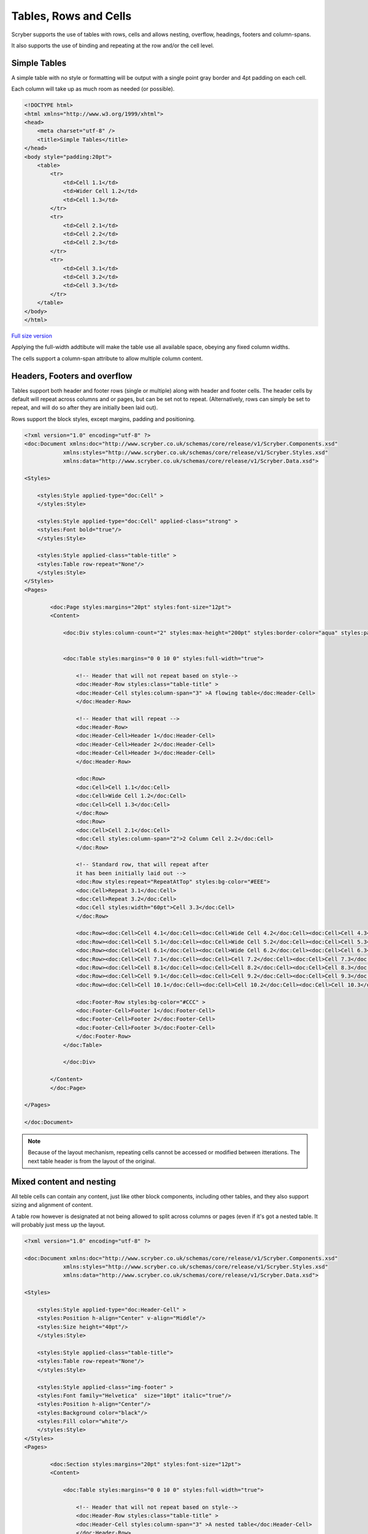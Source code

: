 ==========================
Tables, Rows and Cells
==========================

Scryber supports the use of tables with rows, cells and allows nesting, overflow, headings, footers and 
column-spans.

It also supports the use of binding and repeating at the row and/or the cell level.


Simple Tables
=============

A simple table with no style or formatting will be output with a 
single point gray border and 4pt padding on each cell.

Each column will take up as much room as needed (or possible).


.. code-block:: html


    <!DOCTYPE html>
    <html xmlns="http://www.w3.org/1999/xhtml">
    <head>
        <meta charset="utf-8" />
        <title>Simple Tables</title>
    </head>
    <body style="padding:20pt">
        <table>
            <tr>
                <td>Cell 1.1</td>
                <td>Wider Cell 1.2</td>
                <td>Cell 1.3</td>
            </tr>
            <tr>
                <td>Cell 2.1</td>
                <td>Cell 2.2</td>
                <td>Cell 2.3</td>
            </tr>
            <tr>
                <td>Cell 3.1</td>
                <td>Cell 3.2</td>
                <td>Cell 3.3</td>
            </tr>
        </table>
    </body>
    </html>



.. figure:: ../images/samples_tables_simple.png
    :target: ../_images/samples_tables_simple.png
    :alt: Styled order items.
    :width: 600px
    :class: with-shadow

`Full size version <../_images/samples_tables_simple.png>`_


Applying the full-width addtibute will make the table use all available space, obeying any fixed column widths.

The cells support a column-span attribute to allow multiple column content.


Headers, Footers and overflow
=============================

Tables support both header and footer rows (single or multiple) along with header and footer cells.
The header cells by default will repeat across columns and or pages, but can be set not to repeat.
(Alternatively, rows can simply be set to repeat, and will do so after they are initially been laid out).

Rows support the block styles, except margins, padding and positioning.

.. code-block:: xml

    <?xml version="1.0" encoding="utf-8" ?>
    <doc:Document xmlns:doc="http://www.scryber.co.uk/schemas/core/release/v1/Scryber.Components.xsd"
                xmlns:styles="http://www.scryber.co.uk/schemas/core/release/v1/Scryber.Styles.xsd"
                xmlns:data="http://www.scryber.co.uk/schemas/core/release/v1/Scryber.Data.xsd">
    
    <Styles>

        <styles:Style applied-type="doc:Cell" >
        </styles:Style>

        <styles:Style applied-type="doc:Cell" applied-class="strong" >
        <styles:Font bold="true"/>
        </styles:Style>

        <styles:Style applied-class="table-title" >
        <styles:Table row-repeat="None"/>
        </styles:Style>
    </Styles>
    <Pages>

            <doc:Page styles:margins="20pt" styles:font-size="12pt">
            <Content>

                <doc:Div styles:column-count="2" styles:max-height="200pt" styles:border-color="aqua" styles:padding="2pt" >


                <doc:Table styles:margins="0 0 10 0" styles:full-width="true">
                    
                    <!-- Header that will not repeat based on style-->
                    <doc:Header-Row styles:class="table-title" >
                    <doc:Header-Cell styles:column-span="3" >A flowing table</doc:Header-Cell>
                    </doc:Header-Row>
                    
                    <!-- Header that will repeat -->
                    <doc:Header-Row>
                    <doc:Header-Cell>Header 1</doc:Header-Cell>
                    <doc:Header-Cell>Header 2</doc:Header-Cell>
                    <doc:Header-Cell>Header 3</doc:Header-Cell>
                    </doc:Header-Row>
                    
                    <doc:Row>
                    <doc:Cell>Cell 1.1</doc:Cell>
                    <doc:Cell>Wide Cell 1.2</doc:Cell>
                    <doc:Cell>Cell 1.3</doc:Cell>
                    </doc:Row>
                    <doc:Row>
                    <doc:Cell>Cell 2.1</doc:Cell>
                    <doc:Cell styles:column-span="2">2 Column Cell 2.2</doc:Cell>
                    </doc:Row>
                    
                    <!-- Standard row, that will repeat after
                    it has been initially laid out -->
                    <doc:Row styles:repeat="RepeatAtTop" styles:bg-color="#EEE">
                    <doc:Cell>Repeat 3.1</doc:Cell>
                    <doc:Cell>Repeat 3.2</doc:Cell>
                    <doc:Cell styles:width="60pt">Cell 3.3</doc:Cell>
                    </doc:Row>
                    
                    <doc:Row><doc:Cell>Cell 4.1</doc:Cell><doc:Cell>Wide Cell 4.2</doc:Cell><doc:Cell>Cell 4.3</doc:Cell></doc:Row>
                    <doc:Row><doc:Cell>Cell 5.1</doc:Cell><doc:Cell>Wide Cell 5.2</doc:Cell><doc:Cell>Cell 5.3</doc:Cell></doc:Row>
                    <doc:Row><doc:Cell>Cell 6.1</doc:Cell><doc:Cell>Wide Cell 6.2</doc:Cell><doc:Cell>Cell 6.3</doc:Cell></doc:Row>
                    <doc:Row><doc:Cell>Cell 7.1</doc:Cell><doc:Cell>Cell 7.2</doc:Cell><doc:Cell>Cell 7.3</doc:Cell></doc:Row>
                    <doc:Row><doc:Cell>Cell 8.1</doc:Cell><doc:Cell>Cell 8.2</doc:Cell><doc:Cell>Cell 8.3</doc:Cell></doc:Row>
                    <doc:Row><doc:Cell>Cell 9.1</doc:Cell><doc:Cell>Cell 9.2</doc:Cell><doc:Cell>Cell 9.3</doc:Cell></doc:Row>
                    <doc:Row><doc:Cell>Cell 10.1</doc:Cell><doc:Cell>Cell 10.2</doc:Cell><doc:Cell>Cell 10.3</doc:Cell></doc:Row>
                    
                    <doc:Footer-Row styles:bg-color="#CCC" >
                    <doc:Footer-Cell>Footer 1</doc:Footer-Cell>
                    <doc:Footer-Cell>Footer 2</doc:Footer-Cell>
                    <doc:Footer-Cell>Footer 3</doc:Footer-Cell>
                    </doc:Footer-Row>
                </doc:Table>
                
                </doc:Div>

            </Content>
            </doc:Page>

    </Pages>
    
    </doc:Document>


.. image:: images/documentTablesFlow.png

.. note:: Because of the layout mechanism, repeating cells cannot be accessed or modified between itterations. The next table header is from the layout of the original.

Mixed content and nesting
=========================

All teble cells can contain any content, just like other block components, including other tables, 
and they also support sizing and alignment of content.

A table row however is designated at not being allowed to split across columns or 
pages (even if it's got a nested table. It will probably just mess up the layout.

.. code-block:: xml

    <?xml version="1.0" encoding="utf-8" ?>

    <doc:Document xmlns:doc="http://www.scryber.co.uk/schemas/core/release/v1/Scryber.Components.xsd"
                xmlns:styles="http://www.scryber.co.uk/schemas/core/release/v1/Scryber.Styles.xsd"
                xmlns:data="http://www.scryber.co.uk/schemas/core/release/v1/Scryber.Data.xsd">
    
    <Styles>

        <styles:Style applied-type="doc:Header-Cell" >
        <styles:Position h-align="Center" v-align="Middle"/>
        <styles:Size height="40pt"/>
        </styles:Style>

        <styles:Style applied-class="table-title">
        <styles:Table row-repeat="None"/>
        </styles:Style>
        
        <styles:Style applied-class="img-footer" >
        <styles:Font family="Helvetica"  size="10pt" italic="true"/>
        <styles:Position h-align="Center"/>
        <styles:Background color="black"/>
        <styles:Fill color="white"/>
        </styles:Style>
    </Styles>
    <Pages>

            <doc:Section styles:margins="20pt" styles:font-size="12pt">
            <Content>

                <doc:Table styles:margins="0 0 10 0" styles:full-width="true">
                    
                    <!-- Header that will not repeat based on style-->
                    <doc:Header-Row styles:class="table-title" >
                    <doc:Header-Cell styles:column-span="3" >A nested table</doc:Header-Cell>
                    </doc:Header-Row>
                    
                    <!-- Header that will repeat -->
                    <doc:Header-Row>
                    <doc:Header-Cell>Left</doc:Header-Cell>
                    <doc:Header-Cell>Right</doc:Header-Cell>
                    </doc:Header-Row>
                    
                    <doc:Row>
                    
                    <doc:Cell styles:v-align="Middle" styles:h-align="Center">
                        <doc:Image src="../../Content/Images/landscape.jpg" styles:width="100pt" />
                        <doc:Div styles:class="img-footer" styles:width="100pt">Landscape Image</doc:Div>
                    </doc:Cell>
                    
                    <doc:Cell>
                        Inner Nested table
                        <doc:Table>
                        <doc:Row><doc:Cell>Cell 4.1</doc:Cell><doc:Cell>Wide Cell 4.2</doc:Cell><doc:Cell>Cell 4.3</doc:Cell></doc:Row>
                        <doc:Row><doc:Cell>Cell 5.1</doc:Cell><doc:Cell>Wide Cell 5.2</doc:Cell><doc:Cell>Cell 5.3</doc:Cell></doc:Row>
                        <doc:Row><doc:Cell>Cell 6.1</doc:Cell><doc:Cell>Wide Cell 6.2</doc:Cell><doc:Cell>Cell 6.3</doc:Cell></doc:Row>
                        <doc:Row><doc:Cell>Cell 7.1</doc:Cell><doc:Cell>Cell 7.2</doc:Cell><doc:Cell>Cell 7.3</doc:Cell></doc:Row>
                        <doc:Row><doc:Cell>Cell 8.1</doc:Cell><doc:Cell>Cell 8.2</doc:Cell><doc:Cell>Cell 8.3</doc:Cell></doc:Row>
                        <doc:Row><doc:Cell>Cell 9.1</doc:Cell><doc:Cell>Cell 9.2</doc:Cell><doc:Cell>Cell 9.3</doc:Cell></doc:Row>
                        <doc:Row><doc:Cell>Cell 10.1</doc:Cell><doc:Cell>Cell 10.2</doc:Cell><doc:Cell>Cell 10.3</doc:Cell></doc:Row>
                        <doc:Footer-Row styles:bg-color="#CCC" ><doc:Footer-Cell>Footer 1</doc:Footer-Cell><doc:Footer-Cell>Footer 2</doc:Footer-Cell><doc:Footer-Cell>Footer 3</doc:Footer-Cell></doc:Footer-Row>
                        </doc:Table>

                    </doc:Cell>
                    <doc:Cell>
                        Cell 1.3
                    </doc:Cell>
                    </doc:Row>
                    
                    <doc:Row>
                        <doc:Cell>
                            <doc:B>Rows will not split across pages.</doc:B>
                        </doc:Cell>
                        <doc:Cell styles:column-span="2">
                            <doc:Table>
                            <doc:Row><doc:Cell>Cell 4.1</doc:Cell><doc:Cell>Wide Cell 4.2</doc:Cell><doc:Cell>Cell 4.3</doc:Cell></doc:Row>
                            <doc:Row><doc:Cell>Cell 5.1</doc:Cell><doc:Cell>Wide Cell 5.2</doc:Cell><doc:Cell>Cell 5.3</doc:Cell></doc:Row>
                            <doc:Row><doc:Cell>Cell 6.1</doc:Cell><doc:Cell>Wide Cell 6.2</doc:Cell><doc:Cell>Cell 6.3</doc:Cell></doc:Row>
                            <doc:Row><doc:Cell>Cell 7.1</doc:Cell><doc:Cell>Cell 7.2</doc:Cell><doc:Cell>Cell 7.3</doc:Cell></doc:Row>
                            <doc:Row><doc:Cell>Cell 8.1</doc:Cell><doc:Cell>Cell 8.2</doc:Cell><doc:Cell>Cell 8.3</doc:Cell></doc:Row>
                            <doc:Row><doc:Cell>Cell 9.1</doc:Cell><doc:Cell>Cell 9.2</doc:Cell><doc:Cell>Cell 9.3</doc:Cell></doc:Row>
                            <doc:Row><doc:Cell>Cell 10.1</doc:Cell><doc:Cell>Cell 10.2</doc:Cell><doc:Cell>Cell 10.3</doc:Cell></doc:Row>
                            <doc:Footer-Row styles:bg-color="#CCC" ><doc:Footer-Cell>Footer 1</doc:Footer-Cell><doc:Footer-Cell>Footer 2</doc:Footer-Cell><doc:Footer-Cell>Footer 3</doc:Footer-Cell></doc:Footer-Row>
                            </doc:Table>
                            <doc:Para>
                            Lorem ipsum dolor sit amet, consectetur adipiscing elit. Vivamus pulvinar, ipsum eu molestie elementum, nibh ante ultricies dui, et euismod nulla sapien ac purus. Morbi suscipit elit tellus, nec elementum lacus dignissim a. Aliquam molestie turpis consectetur rutrum pretium. Orci varius natoque penatibus et magnis dis parturient montes, nascetur ridiculus mus. Quisque varius vitae erat sagittis facilisis. Vivamus quis tellus quis augue fringilla posuere vitae ac ante. Aliquam ultricies sodales cursus. Pellentesque habitant morbi tristique senectus et netus et malesuada fames ac turpis egestas.
                            <doc:Br/>
                            Vestibulum dolor libero, faucibus quis tristique at, euismod vitae nunc. Donec vel volutpat urna, eget tristique nunc. Quisque vitae iaculis dolor. Pellentesque habitant morbi tristique senectus et netus et malesuada fames ac turpis egestas. Fusce fermentum odio ac feugiat pharetra. Integer sit amet elit a urna maximus sollicitudin sit amet sed mauris. Proin finibus nec diam blandit porttitor.
                            <doc:Br/>
                            Nunc laoreet, enim in faucibus volutpat, nunc ligula sollicitudin magna, eget fermentum nulla neque scelerisque lectus. Nulla vel tincidunt enim. Nam vulputate eros a mi ultrices aliquet. Vestibulum et convallis tortor. Aenean pellentesque libero quis consectetur tincidunt. Proin maximus leo non felis tempor, ut iaculis ipsum iaculis. Nullam tristique justo diam, at ultricies diam ultrices ac. Aenean venenatis, lorem vel bibendum tristique, sem nisi congue ex, sed eleifend magna nisl luctus velit. Donec hendrerit malesuada neque eu imperdiet. Duis tempor venenatis leo, sed aliquet sem aliquet sed. Ut nec ligula non lacus fermentum bibendum sed sit amet est. Nam pharetra tempor tortor vel auctor. Fusce metus felis, lacinia quis mauris sed, porta iaculis metus.
                            <doc:Br/>
                            Aliquam et sodales orci, quis sollicitudin velit. Nam ornare molestie aliquam. Mauris vitae convallis metus. Maecenas dignissim dui quis enim pretium, id interdum leo condimentum. Maecenas rutrum faucibus sapien. Praesent rutrum efficitur lorem, nec hendrerit dui. Ut ac massa ut magna ultricies gravida ut in mi. Fusce sed leo elit. Donec finibus rhoncus pulvinar.
                            </doc:Para>
                        </doc:Cell>
                    </doc:Row>
                    
                    <!-- Standard row, that will repeat after
                    it has been initially laid out -->
                    <doc:Row styles:repeat="RepeatAtTop" styles:bg-color="#EEE">
                        <doc:Cell>Repeat 3.1</doc:Cell>
                        <doc:Cell>Repeat 3.2</doc:Cell>
                    <doc:Cell styles:width="60pt">Cell 3.3</doc:Cell>
                </doc:Row>
                    
            </doc:Table>
                

            </Content>
        </doc:Section>

    </Pages>
    
    </doc:Document>


.. image:: images/documentTablesNested.png

.. note:: In future we might be able to work on getting table rows to overflow across pages, but there are always other ways of achieving a similar layout.

Binding to Data
===============

As with all things in scryber. Tables, rows and cells are fully bindable.
It is very common to want to layout data in tables so that it can easily be compared.

Tables support the use of the data binding and also data choice flow  within their structure.
Giving a flexible, but segmented content to the document.

See :doc:`binding_databinding` for more information on the data binding capabilities of scryber.

.. code-block:: xml

    <?xml version="1.0" encoding="utf-8" ?>

    <doc:Document xmlns:doc="http://www.scryber.co.uk/schemas/core/release/v1/Scryber.Components.xsd"
                xmlns:styles="http://www.scryber.co.uk/schemas/core/release/v1/Scryber.Styles.xsd"
                xmlns:data="http://www.scryber.co.uk/schemas/core/release/v1/Scryber.Data.xsd">
    
    <Styles>

        <styles:Style applied-class="header">
            <styles:Size width="100pt"/>
            <styles:Position h-align="Center"/>
            <styles:Background color="black"/>
            <styles:Fill color="white"/>
        </styles:Style>

        <styles:Style applied-class="first">
            <styles:Position h-align="Center"/>
            <styles:Size width="300pt"/>
        </styles:Style>
        
    </Styles>
    <Data>
        
        <!-- Custom data source that will provide the data. -->
        <data:XMLDataSource id="Content" source-path="http://localhost:5000/Home/Xml" ></data:XMLDataSource>
    </Data>
    <Pages>

            <doc:Section styles:margins="20pt" styles:font-size="12pt">
            <Content>
                
                <!-- set the current context to the DataSources element of the xml source -->
                <data:With datasource-id="Content"  select="DataSources">
                
                <doc:Table styles:margins="0 0 10 0" styles:full-width="true">
                    <!-- Header row, not repeating -->
                    <doc:Header-Row styles:repeat="None"  >
                        <doc:Header-Cell styles:column-span="2" styles:h-align="Center" >
                            <doc:Image styles:class="header" src="../../Content/Images/landscape.jpg" />
                            <doc:Div styles:class="header" >
                            <doc:Text value="{xpath:@title}" />
                            </doc:Div>
                        </doc:Header-Cell>
                    </doc:Header-Row>
                    
                    <!-- Header that will repeat -->
                    <doc:Header-Row>
                        <doc:Header-Cell styles:class="first" styles:width="300pt" styles:h-align="Center">ID</doc:Header-Cell>
                        <doc:Header-Cell>Name</doc:Header-Cell>
                    </doc:Header-Row>
                    
                    <!-- Loop through each of the Entries/Entry values from the current context -->
                    <data:ForEach value="{xpath:Entries/Entry}" >
                    <Template>
                        
                        <!-- Add a choice if we have the Id attribute equal to 'ThirdID' -->
                        <data:Choose>
                            <data:When test="{xpath:@Id = 'ThirdID'}" >
                                <Template>

                                <doc:Row styles:bg-color="#CCC">
                                    <doc:Cell styles:column-span="2" >
                                    <doc:Text value="{xpath:concat('This is the ',@Name,' Row with the id ',@Id)}" />
                                    </doc:Cell>
                                </doc:Row>

                                </Template>
                            </data:When>
                            
                            <!-- Not 'ThirdID' then do this -->
                            <data:Otherwise>
                                <Template>
                                <!-- General row of 2 cells with databound content-->
                                <doc:Row>
                                    <doc:Cell styles:class="first" >
                                    <doc:Text value="{xpath:@Id}" />
                                    </doc:Cell>
                                    <doc:Cell>
                                    <doc:Text value="{xpath:@Name}" />
                                    </doc:Cell>
                                </doc:Row>

                                </Template>
                            </data:Otherwise>
                        </data:Choose>
                        
                    </Template>
                    </data:ForEach>
                </doc:Table>
                
                </data:With>

            </Content>
            </doc:Section>
    
    </Pages>
    
    </doc:Document>

And a datasource response that results as follows

.. code-block:: csharp

        public IActionResult Xml()
        {
            var xml = new XDocument(
                new XElement("DataSources",
                    new XAttribute("title", "Testing Xml Datasources"),
                    new XElement("Entries",
                        new XElement("Entry", new XAttribute("Name", "First Xml"), new XAttribute("Id", "FirstID")),
                        new XElement("Entry", new XAttribute("Name", "Second Xml"), new XAttribute("Id", "SecondID")),
                        new XElement("Entry", new XAttribute("Name", "Third Xml"), new XAttribute("Id", "ThirdID")),
                        new XElement("Entry", new XAttribute("Name", "Fourth Xml"), new XAttribute("Id", "FourthID"))
                        )
                    )
                );
            return Content(xml.ToString(), "text/xml");
        }


Content can be generated dynamically as per the output.

.. image:: images/documentTablesDatabound.png

.. note:: Scryber also includes the doc:DataGrid component that can easily create tables from datasources MUCH faster. But the doc:ForEach and doc:Choice allow full control where needed.